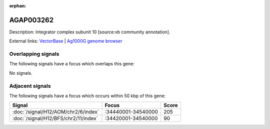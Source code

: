 :orphan:

AGAP003262
=============





Description: Integrator complex subunit 10 [source:vb community annotation].

External links:
`VectorBase <https://www.vectorbase.org/Anopheles_gambiae/Gene/Summary?g=AGAP003262>`_ |
`Ag1000G genome browser <https://www.malariagen.net/apps/ag1000g/phase1-AR3/index.html?genome_region=2R:34567532-34570004#genomebrowser>`_

Overlapping signals
-------------------

The following signals have a focus which overlaps this gene:



No signals.



Adjacent signals
----------------

The following signals have a focus which occurs within 50 kbp of this gene:



.. cssclass:: table-hover
.. csv-table::
    :widths: auto
    :header: Signal,Focus,Score

    :doc:`/signal/H12/AOM/chr2/6/index`,":34440001-34540000",205
    :doc:`/signal/H12/BFS/chr2/11/index`,":34420001-34540000",90
    


